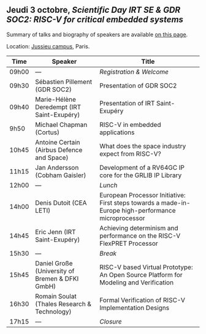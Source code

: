 ** Jeudi 3 octobre, /Scientific Day IRT SE & GDR SOC2:/ /RISC-V for critical embedded systems/
    :PROPERTIES:
    :CUSTOM_ID: jeudi
    :END:

Summary of talks and biography of speakers are available [[./gdr-scienday-speakers.html][on this page]].

Location: [[https://fr.wikipedia.org/wiki/Campus_de_Jussieu][Jussieu campus]], Paris.
|-------+-------------------------------------------------+-----------------------------------------------------------------------------------------------------|
| Time  | Speaker                                         | Title                                                                                               |
|-------+-------------------------------------------------+-----------------------------------------------------------------------------------------------------|
| 09h00 | ---                                             | /Registration & Welcome/                                                                            |
|-------+-------------------------------------------------+-----------------------------------------------------------------------------------------------------|
| 09h30 | Sébastien Pillement (GDR SOC2)                  | Presentation of GDR SOC2                                                                            |
|-------+-------------------------------------------------+-----------------------------------------------------------------------------------------------------|
| 09h40 | Marie-Hélène Deredempt (IRT Saint-Exupéry)      | Presentation of IRT Saint-Exupéry                                                                   |
|-------+-------------------------------------------------+-----------------------------------------------------------------------------------------------------|
| 9h50  | Michael Chapman (Cortus)                        | RISC-V in embedded applications                                                                     |
|-------+-------------------------------------------------+-----------------------------------------------------------------------------------------------------|
| 10h45 | Antoine Certain (Airbus Defence and Space)      | What does the space industry expect from RISC-V?                                                    |
|-------+-------------------------------------------------+-----------------------------------------------------------------------------------------------------|
| 11h15 | Jan Andersson (Cobham Gaisler)                  | Development of a RV64GC IP core for the GRLIB IP Library                                            |
|-------+-------------------------------------------------+-----------------------------------------------------------------------------------------------------|
| 12h00 | ---                                             | /Lunch/                                                                                             |
|-------+-------------------------------------------------+-----------------------------------------------------------------------------------------------------|
| 14h00 | Denis Dutoit (CEA LETI)                         | European Processor Initiative: First steps towards a made-in-Europe high-performance microprocessor |
|-------+-------------------------------------------------+-----------------------------------------------------------------------------------------------------|
| 14h45 | Eric Jenn (IRT Saint-Exupéry)                   | Achieving determinism and performance on the RISC-V FlexPRET Processor                              |
|-------+-------------------------------------------------+-----------------------------------------------------------------------------------------------------|
| 15h30 | ---                                             | /Break/                                                                                             |
|-------+-------------------------------------------------+-----------------------------------------------------------------------------------------------------|
| 15h45 | Daniel Große (University of Bremen & DFKI GmbH) | RISC-V based Virtual Prototype: An Open Source Platform for Modeling and Verification               |
|-------+-------------------------------------------------+-----------------------------------------------------------------------------------------------------|
| 16h30 | Romain Soulat (Thales Research & Technology)    | Formal Verification of RISC-V Implementation Designs                                                |
|-------+-------------------------------------------------+-----------------------------------------------------------------------------------------------------|
| 17h15 | ---                                             | /Closure/                                                                                           |
|-------+-------------------------------------------------+-----------------------------------------------------------------------------------------------------|
